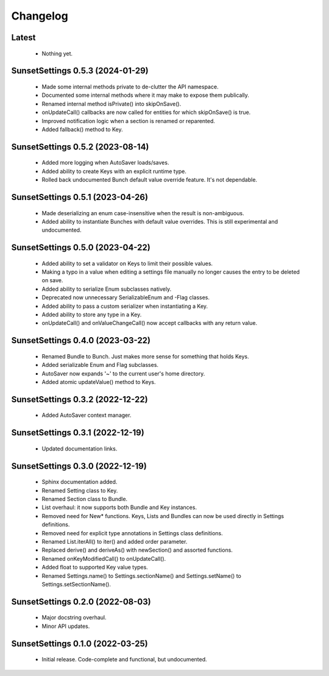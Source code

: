 Changelog
=========

Latest
------

 - Nothing yet.

SunsetSettings 0.5.3 (2024-01-29)
---------------------------------

  - Made some internal methods private to de-clutter the API namespace.
  - Documented some internal methods where it may make to expose them publically.
  - Renamed internal method isPrivate() into skipOnSave().
  - onUpdateCall() callbacks are now called for entities for which skipOnSave() is true.
  - Improved notification logic when a section is renamed or reparented.
  - Added fallback() method to Key.

SunsetSettings 0.5.2 (2023-08-14)
---------------------------------

  - Added more logging when AutoSaver loads/saves.
  - Added ability to create Keys with an explicit runtime type.
  - Rolled back undocumented Bunch default value override feature. It's not dependable.

SunsetSettings 0.5.1 (2023-04-26)
---------------------------------

  - Made deserializing an enum case-insensitive when the result is non-ambiguous.
  - Added ability to instantiate Bunches with default value overrides. This is still experimental and undocumented.

SunsetSettings 0.5.0 (2023-04-22)
---------------------------------

  - Added ability to set a validator on Keys to limit their possible values.
  - Making a typo in a value when editing a settings file manually no longer causes the entry to be deleted on save.
  - Added ability to serialize Enum subclasses natively.
  - Deprecated now unnecessary SerializableEnum and -Flag classes.
  - Added ability to pass a custom serializer when instantiating a Key.
  - Added ability to store any type in a Key.
  - onUpdateCall() and onValueChangeCall() now accept callbacks with any return value.

SunsetSettings 0.4.0 (2023-03-22)
---------------------------------

  - Renamed Bundle to Bunch. Just makes more sense for something that holds Keys.
  - Added serializable Enum and Flag subclasses.
  - AutoSaver now expands '~' to the current user's home directory.
  - Added atomic updateValue() method to Keys.

SunsetSettings 0.3.2 (2022-12-22)
---------------------------------

  - Added AutoSaver context manager.

SunsetSettings 0.3.1 (2022-12-19)
---------------------------------

  - Updated documentation links.

SunsetSettings 0.3.0 (2022-12-19)
---------------------------------

  - Sphinx documentation added.
  - Renamed Setting class to Key.
  - Renamed Section class to Bundle.
  - List overhaul: it now supports both Bundle and Key instances.
  - Removed need for New* functions. Keys, Lists and Bundles can now be used directly in Settings definitions.
  - Removed need for explicit type annotations in Settings class definitions.
  - Renamed List.iterAll() to iter() and added order parameter.
  - Replaced derive() and deriveAs() with newSection() and assorted functions.
  - Renamed onKeyModifiedCall() to onUpdateCall().
  - Added float to supported Key value types.
  - Renamed Settings.name() to Settings.sectionName() and Settings.setName() to Settings.setSectionName().

SunsetSettings 0.2.0 (2022-08-03)
---------------------------------

  - Major docstring overhaul.
  - Minor API updates.

SunsetSettings 0.1.0 (2022-03-25)
---------------------------------

  - Initial release. Code-complete and functional, but undocumented.
